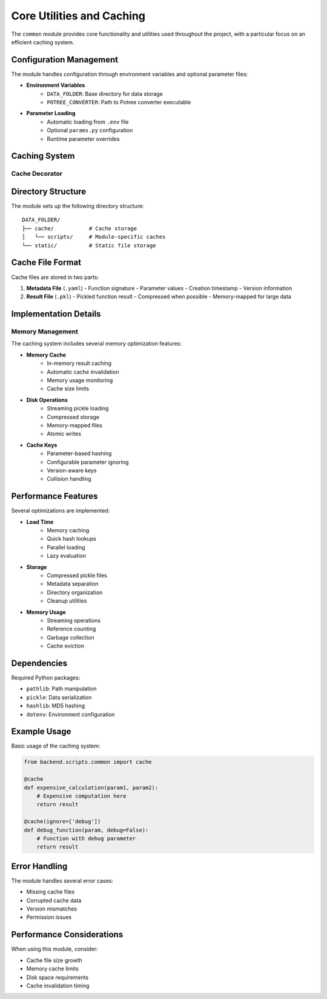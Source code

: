 Core Utilities and Caching
=====================

The ``common`` module provides core functionality and utilities used throughout the project, with a particular focus on an efficient caching system.

Configuration Management
--------------------

The module handles configuration through environment variables and optional parameter files:

* **Environment Variables**
    - ``DATA_FOLDER``: Base directory for data storage
    - ``POTREE_CONVERTER``: Path to Potree converter executable

* **Parameter Loading**
    - Automatic loading from ``.env`` file
    - Optional ``params.py`` configuration
    - Runtime parameter overrides

Caching System
-----------

.. py:class:: CacheWrapper

   A sophisticated caching system that provides disk and memory-based result caching.

   Features:
   
   * Pickle-based file storage
   * MD5 hashing for cache keys
   * Memory caching layer
   * Parameter-based cache invalidation
   * Automatic handling of default values

   .. py:method:: __init__(func, ignore=None)

      Initialize the cache wrapper for a function.

      :param func: Function to be cached
      :param ignore: List of parameter names to ignore in cache key generation

   .. py:method:: hash(kwargs)

      Generate a unique hash for function arguments.

      :param kwargs: Function keyword arguments
      :returns: MD5 hash string

   .. py:method:: load(kwargs)

      Attempt to load cached results.

      :param kwargs: Function keyword arguments
      :returns: Cached result or None

   .. py:method:: save(kwargs, result)

      Save function results to cache.

      :param kwargs: Function keyword arguments
      :param result: Result to cache

Cache Decorator
~~~~~~~~~~~~

.. py:function:: cache(func=None, ignore=None)

   Decorator for adding caching to functions.

   :param func: Function to cache (optional for decorator syntax)
   :param ignore: Parameters to ignore in cache key generation
   :returns: Cached function wrapper

   Example usage:

   .. code-block:: python

      @cache(ignore=['debug'])
      def expensive_function(param1, debug=False):
          # Function implementation
          pass

Directory Structure
----------------

The module sets up the following directory structure::

    DATA_FOLDER/
    ├── cache/           # Cache storage
    │   └── scripts/     # Module-specific caches
    └── static/          # Static file storage

Cache File Format
--------------

Cache files are stored in two parts:

1. **Metadata File** (``.yaml``)
   - Function signature
   - Parameter values
   - Creation timestamp
   - Version information

2. **Result File** (``.pkl``)
   - Pickled function result
   - Compressed when possible
   - Memory-mapped for large data

Implementation Details
-------------------

Memory Management
~~~~~~~~~~~~~~

The caching system includes several memory optimization features:

* **Memory Cache**
    - In-memory result caching
    - Automatic cache invalidation
    - Memory usage monitoring
    - Cache size limits

* **Disk Operations**
    - Streaming pickle loading
    - Compressed storage
    - Memory-mapped files
    - Atomic writes

* **Cache Keys**
    - Parameter-based hashing
    - Configurable parameter ignoring
    - Version-aware keys
    - Collision handling

Performance Features
----------------

Several optimizations are implemented:

* **Load Time**
    - Memory caching
    - Quick hash lookups
    - Parallel loading
    - Lazy evaluation

* **Storage**
    - Compressed pickle files
    - Metadata separation
    - Directory organization
    - Cleanup utilities

* **Memory Usage**
    - Streaming operations
    - Reference counting
    - Garbage collection
    - Cache eviction

Dependencies
----------

Required Python packages:

* ``pathlib``: Path manipulation
* ``pickle``: Data serialization
* ``hashlib``: MD5 hashing
* ``dotenv``: Environment configuration

Example Usage
-----------

Basic usage of the caching system:

.. code-block:: python

   from backend.scripts.common import cache

   @cache
   def expensive_calculation(param1, param2):
       # Expensive computation here
       return result

   @cache(ignore=['debug'])
   def debug_function(param, debug=False):
       # Function with debug parameter
       return result

Error Handling
------------

The module handles several error cases:

* Missing cache files
* Corrupted cache data
* Version mismatches
* Permission issues

Performance Considerations
-----------------------

When using this module, consider:

* Cache file size growth
* Memory cache limits
* Disk space requirements
* Cache invalidation timing 